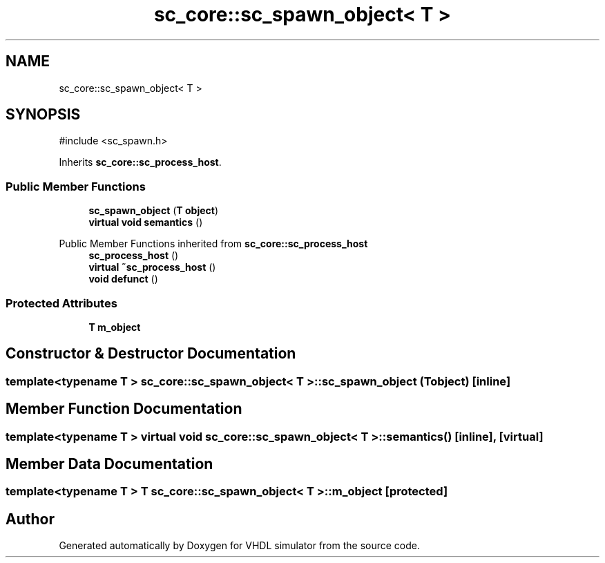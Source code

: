 .TH "sc_core::sc_spawn_object< T >" 3 "VHDL simulator" \" -*- nroff -*-
.ad l
.nh
.SH NAME
sc_core::sc_spawn_object< T >
.SH SYNOPSIS
.br
.PP
.PP
\fR#include <sc_spawn\&.h>\fP
.PP
Inherits \fBsc_core::sc_process_host\fP\&.
.SS "Public Member Functions"

.in +1c
.ti -1c
.RI "\fBsc_spawn_object\fP (\fBT\fP \fBobject\fP)"
.br
.ti -1c
.RI "\fBvirtual\fP \fBvoid\fP \fBsemantics\fP ()"
.br
.in -1c

Public Member Functions inherited from \fBsc_core::sc_process_host\fP
.in +1c
.ti -1c
.RI "\fBsc_process_host\fP ()"
.br
.ti -1c
.RI "\fBvirtual\fP \fB~sc_process_host\fP ()"
.br
.ti -1c
.RI "\fBvoid\fP \fBdefunct\fP ()"
.br
.in -1c
.SS "Protected Attributes"

.in +1c
.ti -1c
.RI "\fBT\fP \fBm_object\fP"
.br
.in -1c
.SH "Constructor & Destructor Documentation"
.PP 
.SS "template<\fBtypename\fP \fBT\fP > \fBsc_core::sc_spawn_object\fP< \fBT\fP >::sc_spawn_object (\fBT\fP object)\fR [inline]\fP"

.SH "Member Function Documentation"
.PP 
.SS "template<\fBtypename\fP \fBT\fP > \fBvirtual\fP \fBvoid\fP \fBsc_core::sc_spawn_object\fP< \fBT\fP >::semantics ()\fR [inline]\fP, \fR [virtual]\fP"

.SH "Member Data Documentation"
.PP 
.SS "template<\fBtypename\fP \fBT\fP > \fBT\fP \fBsc_core::sc_spawn_object\fP< \fBT\fP >::m_object\fR [protected]\fP"


.SH "Author"
.PP 
Generated automatically by Doxygen for VHDL simulator from the source code\&.
